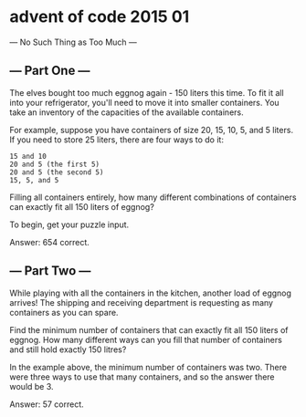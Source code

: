 * advent of code 2015 01
--- No Such Thing as Too Much ---

** --- Part One ---

The elves bought too much eggnog again - 150 liters this time. To fit it all into your refrigerator, you'll need to move it into smaller containers. You take an inventory of the capacities of the available containers.

For example, suppose you have containers of size 20, 15, 10, 5, and 5 liters. If you need to store 25 liters, there are four ways to do it:

#+begin_example
    15 and 10
    20 and 5 (the first 5)
    20 and 5 (the second 5)
    15, 5, and 5
#+end_example
    
Filling all containers entirely, how many different combinations of containers can exactly fit all 150 liters of eggnog?

To begin, get your puzzle input.

#+begin_comment
dataset altered to include a first line of the number of liters to find homes for.
#+end_comment

Answer: 654 correct.

** --- Part Two ---

While playing with all the containers in the kitchen, another load of eggnog arrives! The shipping and receiving department is requesting as many containers as you can spare.

Find the minimum number of containers that can exactly fit all 150 liters of eggnog. How many different ways can you fill that number of containers and still hold exactly 150 litres?

In the example above, the minimum number of containers was two. There were three ways to use that many containers, and so the answer there would be 3.

Answer: 57 correct.
